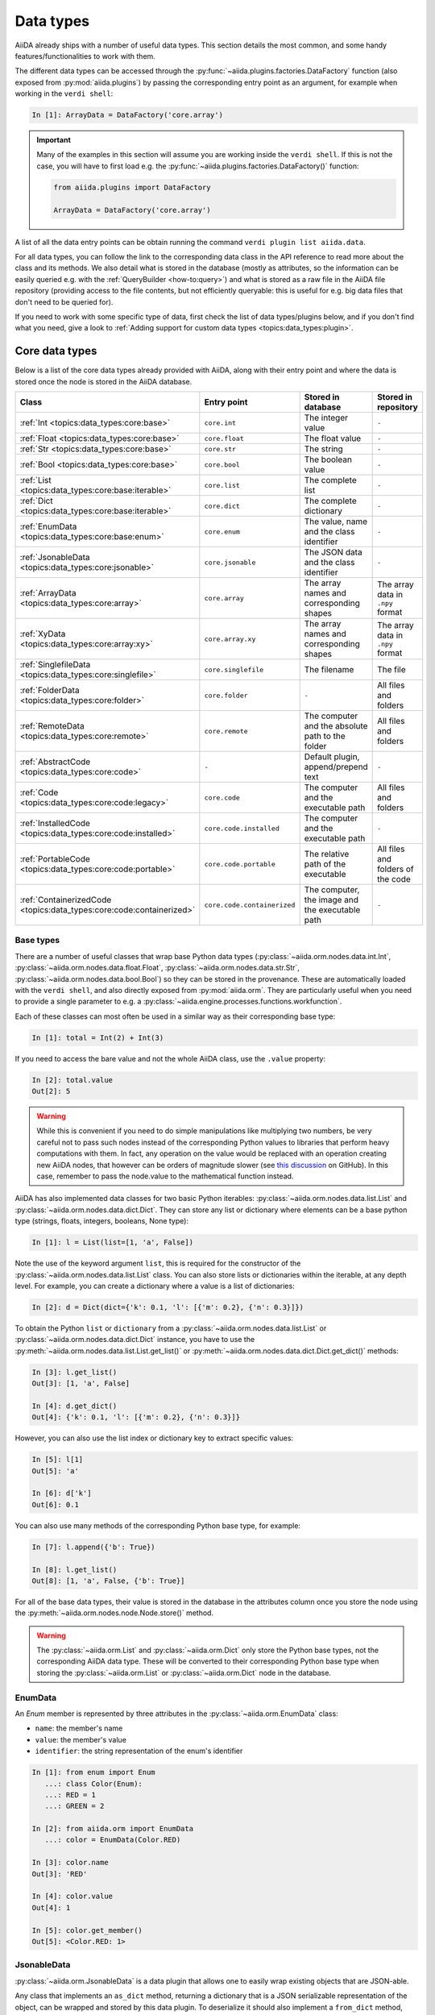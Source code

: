 .. _topics:data_types:

**********
Data types
**********

AiiDA already ships with a number of useful data types.
This section details the most common, and some handy features/functionalities to work with them.

The different data types can be accessed through the :py:func:`~aiida.plugins.factories.DataFactory` function (also exposed from :py:mod:`aiida.plugins`) by passing the corresponding entry point as an argument, for example when working in the ``verdi shell``:

.. code-block:: ipython

  In [1]: ArrayData = DataFactory('core.array')

.. important::

  Many of the examples in this section will assume you are working inside the ``verdi shell``.
  If this is not the case, you will have to first load e.g. the :py:func:`~aiida.plugins.factories.DataFactory()` function:

  .. code-block:: python

    from aiida.plugins import DataFactory

    ArrayData = DataFactory('core.array')

A list of all the data entry points can be obtain running the command ``verdi plugin list aiida.data``.

For all data types, you can follow the link to the corresponding data class in the API reference to read more about the class and its methods. We also detail what is stored in the database (mostly as attributes, so the information can be easily queried e.g. with the :ref:`QueryBuilder <how-to:query>`) and what is stored as a raw file in the AiiDA file repository (providing access to the file contents, but not efficiently queryable: this is useful for e.g. big data files that don't need to be queried for).

If you need to work with some specific type of data, first check the list of data types/plugins below, and if you don't find what you need, give a look to :ref:`Adding support for custom data types <topics:data_types:plugin>`.

.. _topics:data_types:core:

Core data types
===============

Below is a list of the core data types already provided with AiiDA, along with their entry point and where the data is stored once the node is stored in the AiiDA database.

.. table::
  :widths: 20 20 45 45

  +-----------------------------------------------------------------------------------------+--------------------------------------+---------------------------------------------------------------------+-----------------------------------+
  | **Class**                                                                               | **Entry point**                      | **Stored in database**                                              | **Stored in repository**          |
  +=========================================================================================+======================================+=====================================================================+===================================+
  | :ref:`Int <topics:data_types:core:base>`                                                | ``core.int``                         | The integer value                                                   | ``-``                             |
  +-----------------------------------------------------------------------------------------+--------------------------------------+---------------------------------------------------------------------+-----------------------------------+
  | :ref:`Float <topics:data_types:core:base>`                                              | ``core.float``                       | The float value                                                     | ``-``                             |
  +-----------------------------------------------------------------------------------------+--------------------------------------+---------------------------------------------------------------------+-----------------------------------+
  | :ref:`Str <topics:data_types:core:base>`                                                | ``core.str``                         | The string                                                          | ``-``                             |
  +-----------------------------------------------------------------------------------------+--------------------------------------+---------------------------------------------------------------------+-----------------------------------+
  | :ref:`Bool <topics:data_types:core:base>`                                               | ``core.bool``                        | The boolean value                                                   | ``-``                             |
  +-----------------------------------------------------------------------------------------+--------------------------------------+---------------------------------------------------------------------+-----------------------------------+
  | :ref:`List <topics:data_types:core:base:iterable>`                                      | ``core.list``                        | The complete list                                                   | ``-``                             |
  +-----------------------------------------------------------------------------------------+--------------------------------------+---------------------------------------------------------------------+-----------------------------------+
  | :ref:`Dict <topics:data_types:core:base:iterable>`                                      | ``core.dict``                        | The complete dictionary                                             | ``-``                             |
  +-----------------------------------------------------------------------------------------+--------------------------------------+---------------------------------------------------------------------+-----------------------------------+
  | :ref:`EnumData <topics:data_types:core:base:enum>`                                      | ``core.enum``                        | The value, name and the class identifier                            | ``-``                             |
  +-----------------------------------------------------------------------------------------+--------------------------------------+---------------------------------------------------------------------+-----------------------------------+
  | :ref:`JsonableData <topics:data_types:core:jsonable>`                                   | ``core.jsonable``                    | The JSON data and the class identifier                              | ``-``                             |
  +-----------------------------------------------------------------------------------------+--------------------------------------+---------------------------------------------------------------------+-----------------------------------+
  | :ref:`ArrayData <topics:data_types:core:array>`                                         | ``core.array``                       | The array names and corresponding shapes                            | The array data in ``.npy`` format |
  +-----------------------------------------------------------------------------------------+--------------------------------------+---------------------------------------------------------------------+-----------------------------------+
  | :ref:`XyData <topics:data_types:core:array:xy>`                                         | ``core.array.xy``                    | The array names and corresponding shapes                            | The array data in ``.npy`` format |
  +-----------------------------------------------------------------------------------------+--------------------------------------+---------------------------------------------------------------------+-----------------------------------+
  | :ref:`SinglefileData <topics:data_types:core:singlefile>`                               | ``core.singlefile``                  | The filename                                                        | The file                          |
  +-----------------------------------------------------------------------------------------+--------------------------------------+---------------------------------------------------------------------+-----------------------------------+
  | :ref:`FolderData <topics:data_types:core:folder>`                                       | ``core.folder``                      | ``-``                                                               | All files and folders             |
  +-----------------------------------------------------------------------------------------+--------------------------------------+---------------------------------------------------------------------+-----------------------------------+
  | :ref:`RemoteData <topics:data_types:core:remote>`                                       | ``core.remote``                      | The computer and the absolute path to the folder                    | All files and folders             |
  +-----------------------------------------------------------------------------------------+--------------------------------------+---------------------------------------------------------------------+-----------------------------------+
  | :ref:`AbstractCode <topics:data_types:core:code>`                                       | ``-``                                | Default plugin, append/prepend text                                 | ``-``                             |
  +-----------------------------------------------------------------------------------------+--------------------------------------+---------------------------------------------------------------------+-----------------------------------+
  | :ref:`Code <topics:data_types:core:code:legacy>`                                        | ``core.code``                        | The computer and the executable path                                | All files and folders             |
  +-----------------------------------------------------------------------------------------+--------------------------------------+---------------------------------------------------------------------+-----------------------------------+
  | :ref:`InstalledCode <topics:data_types:core:code:installed>`                            | ``core.code.installed``              | The computer and the executable path                                | ``-``                             |
  +-----------------------------------------------------------------------------------------+--------------------------------------+---------------------------------------------------------------------+-----------------------------------+
  | :ref:`PortableCode <topics:data_types:core:code:portable>`                              | ``core.code.portable``               | The relative path of the executable                                 | All files and folders of the code |
  +-----------------------------------------------------------------------------------------+--------------------------------------+---------------------------------------------------------------------+-----------------------------------+
  | :ref:`ContainerizedCode <topics:data_types:core:code:containerized>`                    | ``core.code.containerized``          | The computer, the image and the executable path                     | ``-``                             |
  +-----------------------------------------------------------------------------------------+--------------------------------------+---------------------------------------------------------------------+-----------------------------------+


.. _topics:data_types:core:base:

Base types
----------

There are a number of useful classes that wrap base Python data types (:py:class:`~aiida.orm.nodes.data.int.Int`, :py:class:`~aiida.orm.nodes.data.float.Float`, :py:class:`~aiida.orm.nodes.data.str.Str`, :py:class:`~aiida.orm.nodes.data.bool.Bool`) so they can be stored in the provenance.
These are automatically loaded with the ``verdi shell``, and also directly exposed from :py:mod:`aiida.orm`.
They are particularly useful when you need to provide a single parameter to e.g. a :py:class:`~aiida.engine.processes.functions.workfunction`.

Each of these classes can most often be used in a similar way as their corresponding base type:

.. code-block:: ipython

  In [1]: total = Int(2) + Int(3)

If you need to access the bare value and not the whole AiiDA class, use the ``.value`` property:

.. code-block:: ipython

  In [2]: total.value
  Out[2]: 5

.. warning::

  While this is convenient if you need to do simple manipulations like multiplying two numbers, be very careful not to pass such nodes instead of the corresponding Python values to libraries that perform heavy computations with them.
  In fact, any operation on the value would be replaced with an operation creating new AiiDA nodes, that however can be orders of magnitude slower (see `this discussion <https://github.com/aiidateam/aiida-core/issues/3320>`_ on GitHub).
  In this case, remember to pass the node.value to the mathematical function instead.

.. _topics:data_types:core:base:iterable:

AiiDA has also implemented data classes for two basic Python iterables: :py:class:`~aiida.orm.nodes.data.list.List` and :py:class:`~aiida.orm.nodes.data.dict.Dict`. They can store any list or dictionary where elements can be a base python type (strings, floats, integers, booleans, None type):

.. code-block:: ipython

  In [1]: l = List(list=[1, 'a', False])

Note the use of the keyword argument ``list``, this is required for the constructor of the :py:class:`~aiida.orm.nodes.data.list.List` class.
You can also store lists or dictionaries within the iterable, at any depth level.
For example, you can create a dictionary where a value is a list of dictionaries:

.. code-block:: ipython

  In [2]: d = Dict(dict={'k': 0.1, 'l': [{'m': 0.2}, {'n': 0.3}]})

To obtain the Python ``list`` or ``dictionary`` from a :py:class:`~aiida.orm.nodes.data.list.List` or :py:class:`~aiida.orm.nodes.data.dict.Dict` instance, you have to use the :py:meth:`~aiida.orm.nodes.data.list.List.get_list()` or :py:meth:`~aiida.orm.nodes.data.dict.Dict.get_dict()` methods:

.. code-block:: ipython

  In [3]: l.get_list()
  Out[3]: [1, 'a', False]

  In [4]: d.get_dict()
  Out[4]: {'k': 0.1, 'l': [{'m': 0.2}, {'n': 0.3}]}

However, you can also use the list index or dictionary key to extract specific values:

.. code-block:: ipython

  In [5]: l[1]
  Out[5]: 'a'

  In [6]: d['k']
  Out[6]: 0.1

You can also use many methods of the corresponding Python base type, for example:

.. code-block:: ipython

  In [7]: l.append({'b': True})

  In [8]: l.get_list()
  Out[8]: [1, 'a', False, {'b': True}]

For all of the base data types, their value is stored in the database in the attributes column once you store the node using the :py:meth:`~aiida.orm.nodes.node.Node.store()` method.

.. warning::

  The :py:class:`~aiida.orm.List` and :py:class:`~aiida.orm.Dict` only store the Python base types, not the corresponding AiiDA data type.
  These will be converted to their corresponding Python base type when storing the :py:class:`~aiida.orm.List` or :py:class:`~aiida.orm.Dict` node in the database.

.. _topics:data_types:core:base:enum:

EnumData
--------

.. versionadded:: 2.0

An `Enum` member is represented by three attributes in the :py:class:`~aiida.orm.EnumData` class:

- ``name``: the member's name
- ``value``: the member's value
- ``identifier``: the string representation of the enum's identifier

.. code-block:: ipython

    In [1]: from enum import Enum
       ...: class Color(Enum):
       ...: RED = 1
       ...: GREEN = 2

    In [2]: from aiida.orm import EnumData
       ...: color = EnumData(Color.RED)

    In [3]: color.name
    Out[3]: 'RED'

    In [4]: color.value
    Out[4]: 1

    In [5]: color.get_member()
    Out[5]: <Color.RED: 1>

.. _topics:data_types:core:jsonable:

JsonableData
------------

.. versionadded:: 2.0

:py:class:`~aiida.orm.JsonableData` is a data plugin that allows one to easily wrap existing objects that are JSON-able.

Any class that implements an ``as_dict`` method, returning a dictionary that is a JSON serializable representation of the object, can be wrapped and stored by this data plugin.
To deserialize it should also implement a ``from_dict`` method, which takes the dictionary as input and returns the object.

.. code-block:: ipython

    In [1]: from aiida.orm import JsonableData
       ...: class MyClass:
       ...:     def __init__(self, a: int, b: int):
       ...:         self.a = a
       ...:         self.b = b
       ...:     def __str__(self):
       ...:         return f'MyClass({self.a}, {self.b})'
       ...:     def as_dict(self) -> dict:
       ...:         return {'a': self.a, 'b': self.b}
       ...:     @classmethod
       ...:     def from_dict(cls, d: dict):
       ...:         return cls(d['a'], d['b'])
       ...:
       ...: my_object = MyClass(1, 2)
       ...: my_jsonable = JsonableData(my_object)
       ...: str(my_jsonable.obj)
    Out[1]: 'MyClass(1, 2)'


.. _topics:data_types:core:array:

ArrayData
---------

The :py:class:`~aiida.orm.ArrayData` class can be used to represent `numpy <https://numpy.org/>`_ arrays in the provenance.
Each array is assigned to a name specified by the user using the :py:meth:`~aiida.orm.ArrayData.set_array()` method:

.. code-block:: ipython

  In [1]: ArrayData = DataFactory('core.array'); import numpy as np

  In [2]: array = ArrayData()

  In [3]: array.set_array('matrix', np.array([[1, 2], [3, 4]]))

Note that one :py:class:`~aiida.orm.ArrayData` instance can store multiple arrays under different names:

.. code-block:: ipython

  In [4]: array.set_array('vector', np.array([[1, 2, 3, 4]]))

To see the list of array names stored in the :py:class:`~aiida.orm.ArrayData` instance, you can use the :py:meth:`~aiida.orm.ArrayData.get_arraynames()` method:

.. code-block:: ipython

  In [5]: array.get_arraynames()
  Out[5]: ['matrix', 'vector']

If you want the array corresponding to a certain name, simply supply the name to the :py:meth:`~aiida.orm.ArrayData.get_array()` method:

.. code-block:: ipython

  In [6]: array.get_array('matrix')
  Out[6]:
  array([[1, 2],
        [3, 4]])

As with all nodes, you can store the :py:class:`~aiida.orm.ArrayData` node using the :py:meth:`~aiida.orm.nodes.node.Node.store()` method. However, only the names and shapes of the arrays are stored to the database, the content of the arrays is stored to the repository in the `numpy format <https://numpy.org/doc/stable/reference/generated/numpy.lib.format.html#npy-format>`_ (``.npy``).

.. _topics:data_types:core:array:xy:

XyData
------

In case you are working with arrays that have a relationship with each other, i.e. ``y`` as a function of ``x``, you can use the :py:class:`~aiida.orm.XyData` class:

.. code-block:: ipython

  In [1]: XyData = DataFactory('core.array.xy'); import numpy as np

  In [2]: xy = XyData()

This class is equipped with setter and getter methods for the ``x`` and ``y`` values specifically, and takes care of some validation (e.g. check that they have the same shape).
The user also has to specify the units for both ``x`` and ``y``:

.. code-block:: ipython

  In [3]: xy.set_x(np.array([10, 20, 30, 40]), 'Temperate', 'Celsius')

  In [4]: xy.set_y(np.array([1, 2, 3, 4]), 'Volume Expansion', '%')

Note that you can set multiple ``y`` values that correspond to the ``x`` grid.
Same as for the :py:class:`~aiida.orm.ArrayData`, the names and shapes of the arrays are stored to the database, the content of the arrays is stored to the repository in the `numpy format <https://numpy.org/doc/stable/reference/generated/numpy.lib.format.html#npy-format>`_ (``.npy``).

.. _topics:data_types:core:singlefile:

SinglefileData
--------------

In order to include a single file in the provenance, you can use the :py:class:`~aiida.orm.nodes.data.singlefile.SinglefileData` class.
This class can be initialized via the **absolute** path to the file you want to store:

.. code-block:: ipython

  In [1]: SinglefileData = DataFactory('core.singlefile')

  In [2]: single_file = SinglefileData('/absolute/path/to/file')

The contents of the file in string format can be obtained using the :py:meth:`~aiida.orm.nodes.data.singlefile.SinglefileData.get_content()` method:

.. code-block:: ipython

  In [3]: single_file.get_content()
  Out[3]: 'The file content'

When storing the node, the filename is stored in the database and the file itself is copied to the repository.

.. _topics:data_types:core:folder:

FolderData
----------

The :py:class:`~aiida.orm.nodes.data.folder.FolderData` class stores sets of files and folders (including its subfolders).
To store a complete directory, simply use the ``tree`` keyword:

.. code-block:: ipython

  In [1]: FolderData = DataFactory('core.folder')

  In [2]: folder = FolderData(tree='/absolute/path/to/directory')

Alternatively, you can construct the node first and then use the various repository methods to add objects from directory and file paths:

.. code-block:: ipython

  In [1]: folder = FolderData()

  In [2]: folder.put_object_from_tree('/absolute/path/to/directory')

  In [3]: folder.put_object_from_file('/absolute/path/to/file1.txt', path='file1.txt')

or from `file-like objects <https://docs.python.org/3/glossary.html#term-file-like-object>`_:

.. code-block:: ipython

  In [4]: folder.put_object_from_filelike(filelike_object, path='file2.txt')

Inversely, the content of the files stored in the :py:class:`~aiida.orm.nodes.data.folder.FolderData` node can be accessed using the :py:meth:`~aiida.orm.nodes.repository.NodeRepository.get_object_content()` method:

.. code-block:: ipython

  In [5]: folder.get_object_content('file1.txt')
  Out[5]: 'File 1 content\n'

To see the files that are stored in the :py:class:`~aiida.orm.nodes.data.folder.FolderData`, you can use the :py:meth:`~aiida.orm.nodes.repository.NodeRepository.list_object_names()` method:

.. code-block:: ipython

  In [6]: folder.list_object_names()
  Out[6]: ['subdir', 'file1.txt', 'file2.txt']

In this example, ``subdir`` was a sub directory of ``/absolute/path/to/directory``, whose contents where added above.
to list the contents of the ``subdir`` directory, you can pass its path to the :py:meth:`~aiida.orm.nodes.repository.NodeRepository.list_object_names()` method:

.. code-block:: ipython

  In [7]: folder.list_object_names('subdir')
  Out[7]: ['file3.txt', 'module.py']

The content can once again be shown using the :py:meth:`~aiida.orm.nodes.repository.NodeRepository.get_object_content()` method by passing the correct path:

.. code-block:: ipython

 In [8]: folder.get_object_content('subdir/file3.txt')
 Out[8]: 'File 3 content\n'

Since the :py:class:`~aiida.orm.nodes.data.folder.FolderData` node is simply a collection of files, it simply stores these files in the repository.

.. _topics:data_types:core:remote:

RemoteData
----------

The :py:class:`~aiida.orm.RemoteData` node represents a "symbolic link" to a specific folder on a remote computer.
Its main use is to allow users to persist the provenance when e.g. a calculation produces data in a raw/scratch folder, and the whole folder needs to be provided to restart/continue.
To create a :py:class:`~aiida.orm.RemoteData` instance, simply pass the remote path to the folder and the computer on which it is stored:

.. code-block:: ipython

  In [1]: RemoteData = DataFactory('core.remote')

  In [2]: computer = load_computer(label='computer_label')

  In [3]: remote = RemoteData(remote_path='/absolute/path/to/remote/directory' computer=local)

You can see the contents of the remote folder by using the :py:meth:`~aiida.orm.RemoteData.listdir()` method:

.. code-block:: ipython

  In [4]: remote.listdir()
  Out[4]: ['file2.txt', 'file1.txt', 'subdir']

To see the contents of a subdirectory, pass the relative path to the :py:meth:`~aiida.orm.RemoteData.listdir()` method:

.. code-block:: ipython

  In [5]: remote.listdir('subdir')
  Out[5]: ['file3.txt', 'module.py']

.. warning::

  Using the :py:meth:`~aiida.orm.RemoteData.listdir()` method, or any method that retrieves information from the remote computer, opens a connection to the remote computer using its transport type.
  Their use is strongly discouraged when writing scripts and/or workflows.


.. _topics:data_types:core:code:

AbstractCode
------------

.. versionadded:: 2.1

The :class:`aiida.orm.nodes.data.code.abstract.AbstractCode` class provides the abstract class for objects that represent a "code" that can be executed through a :class:`aiida.engine.processes.calcjobs.calcjob.CalcJob` plugin.
There are currently four implementations of this abstract class:

 * :class:`~aiida.orm.nodes.data.code.legacy.Code` (see :ref:`Code <topics:data_types:core:code:legacy>`)
 * :class:`~aiida.orm.nodes.data.code.installed.InstalledCode` (see :ref:`InstalledCode <topics:data_types:core:code:installed>`)
 * :class:`~aiida.orm.nodes.data.code.portable.PortableCode` (see :ref:`PortableCode <topics:data_types:core:code:portable>`)
 * :class:`~aiida.orm.nodes.data.code.containerized.ContainerizedCode` (see :ref:`ContainerizedCode <topics:data_types:core:code:containerized>`)


.. _topics:data_types:core:code:legacy:

Code
----

.. deprecated:: 2.1

Historically, there was only one code implementation, the :class:`~aiida.orm.nodes.data.code.legacy.Code`, which implemented two different types of code:

 * An executable pre-installed on a computer, represented by a :class:`~aiida.orm.computers.Computer`.
 * A directory containing all code files including an executable which would be uploaded to

These two types were referred to as "remote" and "local" codes.
However, this nomenclature would lead to confusion as a "remote" code could also refer to an executable on the localhost, i.e., the machine where AiiDA itself runs.
In addition, having two different concepts implemented by a single class led to a unintuitive interface.
Therefore, the ``Code`` class was deprecated in ``aiida-core==2.1`` and replaced by the :ref:`InstallCode <topics:data_types:core:code:installed>` and :ref:`InstallCode <topics:data_types:core:code:installed>`, respectively.
The ``Code`` class is now deprecated and will be removed in ``aiida-core==3.0``.


.. _topics:data_types:core:code:installed:

InstalledCode
-------------

.. versionadded:: 2.1

The :class:`~aiida.orm.nodes.data.code.installed.InstalledCode` class is an implementation of the :class:`~aiida.orm.nodes.data.code.abstract.AbstractCode` class that represents an executable code on a remote computer.
This plugin should be used if an executable is pre-installed on a computer.
The ``InstalledCode`` represents the code by storing the filepath of the relevant executable and the computer on which it is installed.
The computer is represented by an instance of :class:`~aiida.orm.computers.Computer`.
Each time a :class:`~aiida.engine.CalcJob` is run using an ``InstalledCode``, it will run its executable on the associated computer.
Example of creating an ``InstalledCode``:

.. code:: python

    from aiida.orm import InstalledCode
    code = InstalledCode(
        label='some-label',
        computer=load_computer('localhost'),
        filepath_executable='/usr/bin/bash'
    )

.. versionchanged:: 2.3
    The ``filepath_executable`` is no longer required to be an absolute path but can be just the executable name.


.. _topics:data_types:core:code:portable:

PortableCode
------------

.. versionadded:: 2.1

The :class:`~aiida.orm.nodes.data.code.portable.PortableCode` class is an implementation of the :class:`~aiida.orm.nodes.data.code.abstract.AbstractCode` class that represents an executable code stored in AiiDA's storage.
This plugin should be used for executables that are not already installed on the target computer, but instead are available on the machine where AiiDA is running.
The plugin assumes that the code is self-contained by a single directory containing all the necessary files, including a main executable.
When constructing a ``PortableCode``, passing the absolute filepath as ``filepath_files`` will make sure that all the files contained within are uploaded to AiiDA's storage.
The ``filepath_executable`` should indicate the filename of the executable within that directory.
Each time a :class:`~aiida.engine.CalcJob` is run using a ``PortableCode``, the uploaded files will be automatically copied to the working directory on the selected computer and the executable will be run there.
Example of creating an ``PortableCode``:

.. code:: python

    from pathlib import Path
    from aiida.orm import PortableCode
    code = PortableCode(
        label='some-label',
        filepath_files=Path('/some/path/code'),
        filepath_executable='executable.exe'
    )

.. _topics:data_types:core:code:containerized:

ContainerizedCode
-----------------

.. versionadded:: 2.1

The :class:`~aiida.orm.nodes.data.code.containerized.ContainerizedCode` class allows running an executable within a container image on a target computer.
The data plugin stores the following information in the database:

* ``image_name``: The name of the container image (e.g., a URI like ``docker://alpine:3`` or an absolute file path like ``/path/to/image.sif``).
* ``filepath_executable``: The filepath of the executable within the container (e.g. ``/usr/bin/bash``).
* ``engine_command``: The bash command to invoke the container image (e.g. ``singularity exec --bind $PWD:$PWD {image_name}``).
  The exact form of this command will depend on the containerization technology that is used.
* ``computer``: The :class:`~aiida.orm.computers.Computer` on which to run the container.

.. note::

    If the container image is not yet present on the target computer, most container engines will pull the image from the registry at first use.
    This can take a while if the image is large.

.. important::

    If the ``engine_command`` contains variables (such as in the ``singularity exec --bind $PWD:$PWD {image_name}`` example), it is crucial that the ``Computer`` needs to have the ``use_double_quotes`` setting set to ``True``.
    By default, a ``Computer`` will use single quotes to escape command line arguments and so the ``$PWD`` would not be expanded.
    If this wasn't defined as such when the ``Computer`` was created, it can be changed through the API:

    .. code-block::

        computer = load_computer('some-computer')
        computer.set_use_double_quotes(True)


.. _topics:data_types:core:code:installed:containerized:setup:

Setup
^^^^^

A ``ContainerizedCode`` can be created through the CLI as well as the API.
The following examples show how to setup running ``bash`` in a base Docker container through Singularity to be run on the ``Computer`` named ``some-computer``:

.. tab-set::

    .. tab-item:: CLI

        .. code-block:: console

            verdi code create core.code.containerized \
                --non-interactive \
                --label containerized-code \
                --default-calc-job-plugin core.arithmetic.add \
                --computer some-computer \
                --filepath-executable "/bin/sh" \
                --image-name "docker://alpine:3" \
                --engine-command "singularity exec --bind $PWD:$PWD {image_name}"

    .. tab-item:: API

        .. code-block:: python

            from aiida.orm import ContainerizedCode, load_computer

            code = ContainerizedCode(
                computer=load_computer('some-computer')
                filepath_executable='/bin/sh'
                image_name='docker://alpine:3',
                engine_command='singularity exec --bind $PWD:$PWD {image_name}'
            ).store()

Please refer to the section on :ref:`supported container technologies <topics:data_types:core:code:installed:containerized:support>` for an overview and specific setup instructions for each containerization solution.

.. _topics:data_types:core:code:installed:containerized:run:

Run
^^^

A ``ContainerizedCode`` is used to launch a calculation just like any other code.
If a default calculation job plugin is defined, a process builder can be obtained with ``get_builder``:

.. code-block:: python

    from aiida.engine import submit
    from aiida.orm import load_code

    code = load_code('containerized-code')
    builder = code.get_builder()
    # Define the rest of the inputs
    submit(builder)

.. important::

    If a containerized code is used for a calculation that sets the :ref:`metadata option <topics:calculations:usage:calcjobs:options>` ``withmpi`` to ``True``, the MPI command line arguments are placed in front of the container runtime.
    For example, when running Singularity with ``metadata.options.withmpi = True``, the runline in the submission script will be written as:

    .. code-block:: bash

        "mpirun" "-np" "1" "singularity" "exec" "--bind" "$PWD:$PWD" "ubuntu" '/bin/bash' '--version' '-c' < "aiida.in" > "aiida.out" 2> "aiida.err"

    This means that the containerization program is launched as a normal MPI program, and so it needs to support forwarding the execution context to the container application.
    It is currently not possible to have MPI invoked inside the container runtime.


.. _topics:data_types:core:code:installed:containerized:support:

Supported container technologies
^^^^^^^^^^^^^^^^^^^^^^^^^^^^^^^^

The ``ContainerizedCode`` is compatible with a variety of containerization technologies:

.. tab-set::

    .. tab-item:: Singularity

        To use `Singularity <https://singularity-docs.readthedocs.io/en/latest/>`__ use the following ``engine_command`` when setting up the code:

        .. code-block:: console

            singularity exec --bind $PWD:$PWD {image_name}

    .. tab-item:: Sarus

        To use `Sarus <https://sarus.readthedocs.io/en/stable/>`__ use the following ``engine_command`` when setting up the code:

        .. code-block:: console

            sarus run --mount=src=$PWD,dst=/workdir,type=bind --workdir=/workdir {image_name}


Using `Docker <https://www.docker.com/>`__ directly is currently not supported because:

* The Docker daemon always runs as the root user and the files created in the working directory inside the container will usually be owned by root if uid is not specified in the image, which prevents AiiDA from deleting those files after execution.
* Docker cannot be launched as a normal MPI program to propagate execution context to the container application.

Support may be added at a later time.



Materials science data types
============================

Since AiiDA was first developed within the computational materials science community, `aiida-core` still contains several data types specific to this field.
This sections lists these data types and provides some important examples of their usage.

.. table::
  :widths: 20 20 55 35

  +-------------------------------------------------------------------+----------------------+---------------------------------------------------------------------------------+-----------------------------------+
  | **Class**                                                         | **Entry point**      | **Stored in database**                                                          | **Stored in repository**          |
  +===================================================================+======================+=================================================================================+===================================+
  | :ref:`StructureData <topics:data_types:materials:structure>`      | ``structure``        | The cell, periodic boundary conditions, atomic positions, species and kinds.    |  \\-                              |
  +-------------------------------------------------------------------+----------------------+---------------------------------------------------------------------------------+-----------------------------------+
  | :ref:`TrajectoryData <topics:data_types:materials:trajectory>`    | ``array.trajectory`` | The structure species and the shape of the cell, step and position arrays.      | The array data in numpy format.   |
  +-------------------------------------------------------------------+----------------------+---------------------------------------------------------------------------------+-----------------------------------+
  | :ref:`UpfData <topics:data_types:materials:upf>`                  | ``upf``              | The MD5 of the UPF and the element of the pseudopotential.                      | The pseudopotential file.         |
  +-------------------------------------------------------------------+----------------------+---------------------------------------------------------------------------------+-----------------------------------+
  | :ref:`KpointsData <topics:data_types:materials:kpoints>`          | ``array.kpoints``    | (as mesh) The mesh and offset.                                                  | \\-                               |
  |                                                                   |                      |                                                                                 |                                   |
  |                                                                   |                      | (as list) The "kpoints" array shape, labels and their indices.                  | The array data in numpy format.   |
  +-------------------------------------------------------------------+----------------------+---------------------------------------------------------------------------------+-----------------------------------+
  | :ref:`BandsData <topics:data_types:materials:bands>`              | ``array.bands``      | The units, labels and their numbers, and shape of the bands and kpoints arrays. | The array data in numpy format.   |
  +-------------------------------------------------------------------+----------------------+---------------------------------------------------------------------------------+-----------------------------------+

.. _topics:data_types:materials:structure:

StructureData
-------------

The :py:class:`~aiida.orm.nodes.data.structure.StructureData` data type represents a structure, i.e. a collection of sites defined in a cell.
The boundary conditions are periodic by default, but can be set to non-periodic in any direction.

As an example, say you want to create a :py:class:`~aiida.orm.nodes.data.structure.StructureData` instance for bcc Li.
Let's begin with creating the instance by defining its unit cell:

.. code-block:: ipython

  In [1]: StructureData = DataFactory('core.structure')

  In [2]: unit_cell = [[3.0, 0.0, 0.0], [0.0, 3.0, 0.0], [0.0, 0.0, 3.0]]

  In [3]: structure = StructureData(cell=unit_cell)

.. note::

    Default units for crystal structure cell and atomic coordinates in AiiDA are Å (Ångström).

Next, you can add the Li atoms to the structure using the :py:class:`~aiida.orm.nodes.data.structure.StructureData.append_atom()` method:

.. code-block:: ipython

  In [4]: structure.append_atom(position=(0.0, 0.0, 0.0), symbols="Li")

  In [5]: structure.append_atom(position=(1.5, 1.5, 1.5), symbols="Li")

You can check if the cell and sites have been set up properly by checking the ``cell`` and ``sites`` properties:

.. code-block:: ipython

  In [6]: structure.cell
  Out[6]: [[3.5, 0.0, 0.0], [0.0, 3.5, 0.0], [0.0, 0.0, 3.5]]

  In [7]: structure.sites
  Out[7]: [<Site: kind name 'Li' @ 0.0,0.0,0.0>, <Site: kind name 'Li' @ 1.5,1.5,1.5>]

From the :py:class:`~aiida.orm.nodes.data.structure.StructureData` node you can also obtain the formats of well-known materials science Python libraries such as `the Atomic Simulation Environment <https://wiki.fysik.dtu.dk/ase/index.html>`_ (ASE) and `pymatgen <https://pymatgen.org/index.html>`_:

.. code-block:: ipython

  In [8]: structure.get_ase()
  Out[8]: Atoms(symbols='Li2', pbc=True, cell=[3.5, 3.5, 3.5], masses=...)

  In [9]: structure.get_pymatgen()
  Out[9]:
  Structure Summary
  Lattice
      abc : 3.5 3.5 3.5
  angles : 90.0 90.0 90.0
  volume : 42.875
        A : 3.5 0.0 0.0
        B : 0.0 3.5 0.0
        C : 0.0 0.0 3.5
  PeriodicSite: Li (0.0000, 0.0000, 0.0000) [0.0000, 0.0000, 0.0000]
  PeriodicSite: Li (1.5000, 1.5000, 1.5000) [0.4286, 0.4286, 0.4286]

.. seealso:: :ref:`topics:data_types:core:jsonable`, which can store any other Pymatgen class.

Exporting
^^^^^^^^^

The following export formats are available for :py:class:`~aiida.orm.nodes.data.structure.StructureData`:

* ``xsf`` (format supported by e.g. XCrySDen and other visualization software; supports periodic cells)
* ``xyz`` (classical xyz format, does not typically support periodic cells (even if the cell is indicated in the comment line)
* ``cif`` (export to CIF format, without symmetry reduction, i.e. always storing the structure as P1 symmetry)

The node can be exported using the verdi CLI, for example:

.. code-block:: console

    $ verdi data structure export --format xsf <IDENTIFIER> > Li.xsf

Where ``<IDENTIFIER>`` is one of the possible identifiers of the node, e.g. its PK or UUID.
This outputs the structure in ``xsf`` format and writes it to a file.

.. _topics:data_types:materials:trajectory:

TrajectoryData
--------------

The :py:class:`~aiida.orm.nodes.data.array.trajectory.TrajectoryData` data type represents a sequences of StructureData objects, where the number of atomic kinds and sites does not change over time.
Beside the coordinates, it can also optionally store velocities.
If you have a list of :py:class:`~aiida.orm.nodes.data.structure.StructureData` instances called ``structure_list`` that represent the trajectory of your system, you can create a :py:class:`~aiida.orm.nodes.data.array.trajectory.TrajectoryData` instance from this list:

.. code-block:: ipython

  In [1]: TrajectoryData = DataFactory('core.array.trajectory')

  In [2]: trajectory = TrajectoryData(structure_list)

Note that contrary with the :py:class:`~aiida.orm.nodes.data.structure.StructureData` data type, the cell and atomic positions are stored a ``numpy`` array in the repository and not in the database.

Exporting
^^^^^^^^^

You can export the py:class:`~aiida.orm.nodes.data.array.trajectory.TrajectoryData` node with ``verdi data trajectory export``, which accepts a number of formats including ``xsf`` and  ``cif``, and additional parameters like ``--step NUM`` (to choose to export only a given trajectory step).

The following export formats are available:

* ``xsf`` (format supported by e.g. XCrySDen and other visualization software;
  supports periodic cells)
* ``cif`` (export to CIF format, without symmetry reduction, i.e. always storing the
  structures as P1 symmetry)

.. todo::

  Think of more example use cases, see `#4529`_.

.. _#4529: https://github.com/aiidateam/aiida-core/issues/4529

.. _topics:data_types:materials:upf:

UpfData
-------

The :py:class:`~aiida.orm.nodes.data.upf.UpfData` data type represents a pseudopotential in the .UPF format (e.g. used by `Quantum ESPRESSO`_ - see also the `AiiDA Quantum ESPRESSO plugin`_).
Usually these will be installed as part of a pseudopotential family, for example via the `aiida-pseudo <https://github.com/aiidateam/aiida-pseudo>`_ package.

To see the pseudopotential families that have been installed in your AiiDA profile, you can use the verdi CLI:

.. code-block:: console

  $ verdi data upf listfamilies
  Success: * SSSP_v1.1_precision_PBE [85 pseudos]
  Success: * SSSP_v1.1_efficiency_PBE [85 pseudos]

.. _Quantum ESPRESSO: http://www.quantum-espresso.org
.. _AiiDA Quantum ESPRESSO plugin: http://aiida-quantumespresso.readthedocs.io/en/latest/

.. _topics:data_types:materials:kpoints:

KpointsData
-----------

The :py:class:`~aiida.orm.nodes.data.array.kpoints.KpointsData` data type represents either a grid of k-points (in reciprocal space, for crystal structures), or explicit list of k-points (optionally with a weight associated to each one).

To create a :py:class:`~aiida.orm.nodes.data.array.kpoints.KpointsData` instance that describes a regular (2 x 2 x 2) mesh of k-points, execute the following set of commands in the ``verdi shell``:

.. code-block:: ipython

  In [1]: KpointsData = DataFactory('core.array.kpoints')
     ...: kpoints_mesh = KpointsData()
     ...: kpoints_mesh.set_kpoints_mesh([2, 2, 2])

This will create a (2 x 2 x 2) mesh centered at the Gamma point (i.e. without offset).

Alternatively, you can also define a :py:class:`~aiida.orm.nodes.data.array.kpoints.KpointsData` node from a list of k-points using the :py:meth:`~aiida.orm.nodes.data.array.kpoints.KpointsData.set_kpoints()` method:

.. code-block:: ipython

  In [2]: kpoints_list = KpointsData()
     ...: kpoints_list.set_kpoints([[0, 0, 0], [0.5, 0.5, 0.5]])

In this case, you can also associate labels to (some of the) points, which is very useful for generating plots of the band structure (and storing them in a :py:class:`~aiida.orm.nodes.data.array.bands.BandsData` instance):

.. code-block:: ipython

  In [3]: kpoints_list.labels = [[0, "G"]]

  In [4]: kpoints_list.labels
  Out[4]: [(0, 'G')]

.. _topics:data_types:materials:kpoints:automatic:

Automatic computation of k-point paths
^^^^^^^^^^^^^^^^^^^^^^^^^^^^^^^^^^^^^^

AiiDA provides a number of tools and wrappers to automatically compute k-point paths given a cell or a crystal structure.

The main interface is provided by the two methods :py:func:`aiida.tools.data.array.kpoints.main.get_kpoints_path` and :py:func:`aiida.tools.data.array.kpoints.main.get_explicit_kpoints_path`.

These methods are also conveniently exported directly as, e.g., ``aiida.tools.get_kpoints_path``.

The difference between the two methods is the following:

- :py:func:`~aiida.tools.data.array.kpoints.main.get_kpoints_path` returns a dictionary of k-point coordinates (e.g. ``{'GAMMA': [0. ,0. ,0. ], 'X': [0.5, 0., 0.], 'L': [0.5, 0.5, 0.5]}``, and then a list of tuples of endpoints of each segment, e.g. ``[('GAMMA', 'X'), ('X', 'L'), ('L', 'GAMMA')]`` for the :math:`\Gamma-X-L-\Gamma` path.
- :py:func:`~aiida.tools.data.array.kpoints.main.get_explicit_kpoints_path`, instead, returns a list of kpoints that follow that path, with some predefined (but user-customizable) distance between points, e.g. something like ``[[0., 0., 0.], [0.05, 0., 0.], [0.1, 0., 0.], ...]``.

Depending on how the underlying code works, one method might be preferred on the other.

The docstrings of the methods describe the expected parameters.
The general interface requires always a ``StructureData`` as the first parameter ``structure``, as well as a string for the method to use (by default this is `seekpath <https://github.com/giovannipizzi/seekpath/>`_, but also the ``legacy`` method implemented in earlier versions of AiiDA is available; see description below).

Additional parameters are passed as ``kwargs`` to the underlying implementation, that often accepts a different number of parameters.

.. _topics:data_types:materials:kpoints:seekpath:

Seekpath implementation
^^^^^^^^^^^^^^^^^^^^^^^

When specifying ``method='seekpath'``, the `seekpath <https://github.com/giovannipizzi/seekpath/>`_ library is used to generate the path.
Note that this requires  ``seekpath`` to be installed (this is not available by default, in order to reduce the dependencies of AiiDA core, but can be easily installed using ``pip install seekpath``).

For a full description of the accepted parameters, we refer to the docstring of the underlying methods :py:func:`aiida.tools.data.array.kpoints.seekpath.get_explicit_kpoints_path` and :py:func:`aiida.tools.data.array.kpoints.seekpath.get_kpoints_path`, and for more general information to the `seekpath documentation <https://seekpath.readthedocs.io/>`_.

If you use this implementation, please cite the `Hinuma paper <https://doi.org/10.1016/j.commatsci.2016.10.015>`_::

  Y. Hinuma, G. Pizzi, Y. Kumagai, F. Oba, I. Tanaka,
  Band structure diagram paths based on crystallography,
  Comp. Mat. Sci. 128, 140 (2017)
  DOI: 10.1016/j.commatsci.2016.10.015

.. dropdown:: Legacy implementation

  This refers to the implementation that has been available since the early versions of AiiDA.

  .. note:: In the 3D case (all three directions have periodic boundary conditions), this implementation expects that the structure is already standardized according to the Setyawan paper (see journal reference below).
    If this is not the case, the kpoints and band structure returned will be incorrect.
    The only case that is dealt correctly by the library is the case when axes are swapped, where the library correctly takes this swapping/rotation into account to assign kpoint labels and coordinates.

    We therefore suggest that you use the seekpath implementation, that is able to automatically correctly identify the standardized crystal structure (primitive and conventional) as described in the `Hinuma paper <https://doi.org/10.1016/j.commatsci.2016.10.015>`_.

  For a full description of the accepted parameters, we refer to the docstring of the underlying methods :py:func:`aiida.tools.data.array.kpoints.legacy.get_explicit_kpoints_path` and :py:func:`aiida.tools.data.array.kpoints.legacy.get_kpoints_path`, and for more general information to the `seekpath documentation <https://seekpath.readthedocs.io/>`_.

  If you use this implementation, please cite the correct reference from the following ones:

  - The 3D implementation is based on the `Setyawan paper <https://doi.org/10.1016/j.commatsci.2010.05.010>`_::

      W. Setyawan, S. Curtarolo,
      High-throughput electronic band structure calculations: Challenges and tools,
      Comp. Mat. Sci. 49, 299 (2010)
      DOI: 10.1016/j.commatsci.2010.05.010

  - The 2D implementation is based on the `Ramirez paper <https://doi.org/10.1002/qua.560300306>`_::

      R. Ramirez and M. C. Bohm,
      Simple geometric generation of special points in brillouin-zone integrations. Two-dimensional bravais lattices
      Int. J. Quant. Chem., XXX, 391-411 (1986)
      DOI: 10.1002/qua.560300306

.. _topics:data_types:materials:bands:

BandsData
---------

The :py:class:`~aiida.orm.nodes.data.array.bands.BandsData` data type is dedicated to store band structures of different types (electronic bands, phonons, or any other band-structure-like quantity that is a function of the k-points in the Brillouin zone).
In this section we describe the usage of the ``BandsData`` to store the  electronic band structure of silicon and some logic behind its methods.
The dropdown panels below explain some expanded use cases on how to create a :py:class:`~aiida.orm.nodes.data.array.bands.BandsData` node and plot the band structure.

.. dropdown:: Creating a ``BandsData`` instance manually

  To start working with the :py:class:`~aiida.orm.nodes.data.array.bands.BandsData` data type we should import it using the ``DataFactory`` and create an object of type ``BandsData``:

  .. code-block:: python

    from aiida.plugins import DataFactory
    BandsData = DataFactory('core.array.bands')
    bands_data = BandsData()

  To import the bands we need to make sure to have two arrays: one containing kpoints and another containing bands.
  The shape of the kpoints object should be ``nkpoints * 3``, while the shape of the bands should be ``nkpoints * nstates``.
  Let's assume the number of kpoints is 12, and the number of states is 5.
  So the kpoints and the bands array will look as follows:

  .. code-block:: python

    import numpy as np
    kpoints = np.array(
          [[0.    , 0.    , 0.    ], # array shape is 12 * 3
          [0.1   , 0.    , 0.1   ],
          [0.2   , 0.    , 0.2   ],
          [0.3   , 0.    , 0.3   ],
          [0.4   , 0.    , 0.4   ],
          [0.5   , 0.    , 0.5   ],
          [0.5   , 0.    , 0.5   ],
          [0.525 , 0.05  , 0.525 ],
          [0.55  , 0.1   , 0.55  ],
          [0.575 , 0.15  , 0.575 ],
          [0.6   , 0.2   , 0.6   ],
          [0.625 , 0.25  , 0.625 ]])

    bands = np.array(
      [[-5.64024889,  6.66929678,  6.66929678,  6.66929678,  8.91047649], # array shape is 12 * 5, where 12 is the size of the kpoints mesh
      [-5.46976726,  5.76113772,  5.97844699,  5.97844699,  8.48186734],  # and 5 is the numbe of states
      [-4.93870761,  4.06179965,  4.97235487,  4.97235488,  7.68276008],
      [-4.05318686,  2.21579935,  4.18048674,  4.18048675,  7.04145185],
      [-2.83974972,  0.37738276,  3.69024464,  3.69024465,  6.75053465],
      [-1.34041116, -1.34041115,  3.52500177,  3.52500178,  6.92381041],
      [-1.34041116, -1.34041115,  3.52500177,  3.52500178,  6.92381041],
      [-1.34599146, -1.31663872,  3.34867603,  3.54390139,  6.93928289],
      [-1.36769345, -1.24523403,  2.94149041,  3.6004033 ,  6.98809593],
      [-1.42050683, -1.12604118,  2.48497007,  3.69389815,  7.07537154],
      [-1.52788845, -0.95900776,  2.09104321,  3.82330632,  7.20537566],
      [-1.71354964, -0.74425095,  1.82242466,  3.98697455,  7.37979746]])

  To insert kpoints and bands in the ``bands_data`` object we should employ ``set_kpoints()`` and ``set_bands()`` methods:

  .. code-block:: python

    bands_data.set_kpoints(kpoints)
    bands_data.set_bands(bands, units='eV')

.. dropdown:: Plotting the band structure

  Next we want to visualize the band structure.
  Before doing so, one thing that we may want to add is the array of kpoint labels:

  .. code-block:: python

    labels = [(0, 'GAMMA'),
              (5, 'X'),
              (6, 'X'),
              (11, 'U')]

    bands_data.labels = labels
    bands_data.show_mpl() # to visualize the bands

  The resulting band structure will look as follows

  .. figure:: include/bands.png

  .. warning::

    As with any AiiDA node, once the ``bands_data`` object is stored (``bands_data.store()``) it won't accept any modifications.

  You may notice that depending on how you assign the kpoints labels the output of the ``show_mpl()`` method looks different.
  Please compare:

  .. code-block:: python

      bands_data.labels = [(0, 'GAMMA'),
                (5, 'X'),
                (6, 'Y'),
                (11, 'U')]
      bands_data.show_mpl()

      bands_data.labels = [(0, 'GAMMA'),
                (5, 'X'),
                (7, 'Y'),
                (11, 'U')]
      bands_data.show_mpl()

  In the first case two neighboring kpoints with ``X`` and ``Y`` labels will look like ``X|Y``, while in the second case they will be separated by a certain distance.
  The logic behind such a difference is the following.
  In the first case the plotting method discovers the two neighboring kpoints and assumes them to be a discontinuity point in the band structure (e.g. Gamma-X|Y-U).
  In the second case the kpoints labelled ``X`` and ``Y`` are not neighbors anymore, so they are plotted with a certain distance between them.
  The intervals between the kpoints on the X axis are proportional to the cartesian distance between them.

.. dropdown:: Dealing with spins

  The ``BandsData`` object can also deal with the results of spin-polarized calculations.
  Two provide different bands for two different spins you should just merge them in one array and import them again using the ``set_bands()`` method:

  .. code-block:: python

      bands_spins = [bands, bands-0.3] # to distinguish the bands of different spins we subtract 0.3 from the second band structure
      bands_data.set_bands(bands_spins, units='eV')
      bands_data.show_mpl()

  Now the shape of the bands array becomes ``nspins * nkpoints * nstates``

.. dropdown:: Exporting

  The :py:class:`~aiida.orm.nodes.data.array.bands.BandsData` data type can be exported with ``verdi data bands export``, which accepts a number of formats including (see also below) and additional parameters like ``--prettify-format FORMATNAME``, see valid formats below, or ``--y-min-lim``, ``--y-max-lim`` to specify the ``y``-axis limits.

  The following export formats are available:

  * ``agr``: export a Xmgrace .agr file with the band plot
  * ``agr_batch``: export a Xmgrace batch file together with an independent .dat file
  * ``dat_blocks``: export a .dat file, where each line has a data point (xy) and bands are separated in blocks with empty lines.
  * ``dat_multicolumn``: export a .dat file, where each line has all the values for a given x coordinate: ``x y1 y2 y3 y4 ...`` (``x`` being a linear coordinate along the band path and ``yN`` being the band energies).
  * ``gnuplot``: export a gnuplot file, together with a .dat file.
  * ``json``: export a json file with the bands divided into segments.
  * ``mpl_singlefile``: export a python file that when executed shows a plot using the ``matplotlib`` module.
    All data is included in the same python file as a multiline string containing the data in json format.
  * ``mpl_withjson``: As above, but the json data is stored separately in a different file.
  * ``mpl_pdf``: As above, but after creating the .py file it runs it to export the band structure in a PDF file (vectorial).
    **NOTE**: it requires that you have the python ``matplotlib`` module installed.
    If ``use_latex`` is true, it requires that you have LaTeX installed on your system to typeset the labels, as well as the ``dvipng`` binary.
  * ``mpl_png``: As above, but after creating the .py file it runs it to export the band structure in a PDF file (vectorial).
    **NOTE**: this format has the same dependencies as the ``mpl_pdf`` format above.

  AiiDA provides a number of functions to "prettify" the labels of band structures (if labels are present in the data node), i.e., replace ``GAMMA`` with :math:`\Gamma` or ``K_1`` with :math:`K_{1}` for instance.
  This makes sense for some output formats (e.g. Xmgrace, Gnuplot, matplotlib).

  The prettifier functions are defined as methods of the :py:class:`~aiida.common.utils.Prettifier` class and can be obtained calling :py:meth:`Prettifier.get_prettifiers()<aiida.common.utils.Prettifier.get_prettifiers>`.

  The prettifiers should be chosen depending on two aspects:

  1. How the raw labels are stored in the database.
     Two types exist currently: ``seekpath``, as used in the ``seekpath`` module, where Greek letters are written explicitly (e.g. ``GAMMA``) and underscores are used to indicate a subscript (``K_1``); and the "old" ``simple`` format, where :math:`\Gamma` is indicated with ``G`` and there is no underscore symbol).

  2. Depending on the output format: xmgrace has a specific syntax for Greek letters and subscripts, matplotlib uses LaTeX syntax, etc.

  Most export formats already decide which prettifier is best to use, but if you need
  to change it, you can do it passing the ``prettify_format`` parameter to the
  :py:meth:`~aiida.orm.nodes.data.data.Data.export()` method.
  Valid prettifiers include:

  * ``agr_seekpath``: format for Xmgrace, using ``seekpath`` raw label syntax.
  * ``agr_simple``: format for Xmgrace, using ``simple`` raw label syntax.
  * ``latex_simple``: format for LaTeX (including dollar signs), using ``seekpath`` raw label syntax.
  * ``latex_seekpath``: format for LaTeX (including dollar signs), using ``simple`` raw label syntax.
  * ``gnuplot_simple``: format for GNUPlot (Unicode for Greek letters, LaTeX syntax `without` dollar signs for underscores), using ``seekpath`` raw label syntax.
  * ``gnuplot_seekpath``: format for GNUPlot (Unicode for Greek letters, LaTeX syntax `without` dollar signs for underscores), using ``simple`` raw label syntax.
  * ``pass``: no-op prettifier: leaves all strings unchanged to their raw value.

.. todo::

  .. _topics:data_types:materials:cif:

  title: CifData

  .. _topics:data_types:materials:orbital:

  title: OrbitalData

  .. _topics:data_types:materials:projection:

  title: ProjectionData

.. _topics:data_types:export:

Exporting data nodes
====================

Next to the CLI commands described above, each data node has a :py:meth:`~aiida.orm.nodes.data.data.Data.export()` method that allows to export the given data node to file in a variety of available formats, e.g. to pass it to a visualization software.

The :py:meth:`~aiida.orm.nodes.data.data.Data.export()` method asks for a filename, and it will write to file the result.
It is possible that more than one file is written (for example, if you produce a gnuplot script, the data will typically be in a different .dat file).
The return value of the function is a list of files that have been created.

The list of export formats depends on the specific Data plugin.
The export format is typically inferred from the file extension, but if this is not possible (or you want to specify a given format), you can pass an additional ``fileformat`` parameter to :py:meth:`~aiida.orm.nodes.data.data.Data.export()`.
The list of all valid export formats can be obtained calling ``Data.get_export_formats()`` method, that returns a list of strings with all valid formats.

If you don't want to export directly to a file, but want to get simply the content of the file as a string, then you can call the :py:meth:`~aiida.orm.nodes.data.data.Data._exportcontent()` method, passing also a ``fileformat`` parameter.
The return value is a tuple of length 2: the first element is a string with the content of the "main" file, while the second is a dictionary (possibly empty) with a list of additional files that should be created/needed: the keys are filenames, and the values are the files content.

.. _topics:data_types:plugin:

Adding support for custom data types
====================================

The nodes in the :ref:`provenance graph<topics:provenance>` that are the inputs and outputs of processes are referred to as `data` and are represented by :class:`~aiida.orm.nodes.data.data.Data` nodes.
Since data can come in all shapes and forms, the :class:`~aiida.orm.nodes.data.data.Data` class can be sub classed.
AiiDA ships with some basic data types such as the :class:`~aiida.orm.nodes.data.int.Int` which represents a simple integer and the :class:`~aiida.orm.nodes.data.dict.Dict`, representing a dictionary of key-value pairs.
There are also more complex data types such as the :class:`~aiida.orm.nodes.data.array.array.ArrayData` which can store multidimensional arrays of numbers.
These basic data types serve most needs for the majority of applications, but more specific solutions may be useful or even necessary.
In the next sections, we will explain :ref:`how a new data type can be created<topics:data_types:plugin:create>` and what :ref:`guidelines<topics:data_types:plugin:design-guidelines>` should ideally be observed during the design process.

.. _topics:data_types:plugin:create:

Creating a data plugin
----------------------

Creating a new data type is as simple as creating a new sub class of the base :class:`~aiida.orm.nodes.data.data.Data` class.

.. code-block:: python

    from aiida.orm import Data

    class NewData(Data):
        """A new data type that wraps a single value."""

.. note::

    To be able to use the new ``Data`` plugin, it must be registered using an entry point.
	    See :ref:`What is an entry point?<topics:plugins:entrypoints>` for details.

At this point, our new data type does nothing special.
Typically, one creates a new data type to represent a specific type of data.
For the purposes of this example, let's assume that the goal of our ``NewData`` type is to store a single numerical value.
To allow one to construct a new ``NewData`` data node with the desired ``value``, for example:

.. code-block:: python

    node = NewData(value=5)

we need to allow passing that value to the constructor of the node class.
Therefore, we have to override the constructor :meth:`~aiida.orm.nodes.node.Node.__init__`:

.. code-block:: python

    from aiida.orm import Data

    class NewData(Data):
        """A new data type that wraps a single value."""

        def __init__(self, **kwargs):
            value = kwargs.pop('value')
            super().__init__(**kwargs)
            self.base.attributes.set('value', value)

.. warning::

    For the class to function properly, the signature of the constructor **cannot be changed** and the constructor of the parent class **has to be called**.
    Note also that the constructor is **NOT** called when the node is loaded from the database afterwards.
    Hence, one should not rely on initializing instance attributes inside the ``__init__`` itself (here "attributes" does not refer to the data stored in the database, but the normal Python understanding of attributes that class instances have).

Before calling the constructor of the base class, we have to remove the ``value`` keyword from the keyword arguments ``kwargs``, because the base class will not expect it and will raise an exception if left in the keyword arguments.
The final step is to actually *store* the value that is passed by the caller of the constructor.
A new node has two locations to permanently store any of its properties:

    * the database
    * the file repository

The section on :ref:`design guidelines<topics:data_types:plugin:design-guidelines>` will go into more detail what the advantages and disadvantages of each option are and when to use which.
For now, since we are storing only a single value, the easiest and best option is to use the database.
Each node has *attributes* that can store any key-value pair, as long as the value is JSON serializable.
By adding the value to the node's attributes, they will be queryable in the database once an instance of the ``NewData`` node is stored.

.. code-block:: python

    node = NewData(value=5)   # Creating new node instance in memory
    node.base.attributes.set('value', 6)  # While in memory, node attributes can be changed
    node.store()  # Storing node instance in the database

After storing the node instance in the database, its attributes are frozen, and ``node.base.attributes.set('value', 7)`` will fail.
By storing the ``value`` in the attributes of the node instance, we ensure that that ``value`` can be retrieved even when the node is reloaded at a later point in time.

Besides making sure that the content of a data node is stored in the database or file repository, the data type class can also provide useful methods for users to retrieve that data.
For example, with the current state of the ``NewData`` class, in order to retrieve the ``value`` of a stored ``NewData`` node, one needs to do:

.. code-block:: python

    node = load_node(<IDENTIFIER>)
    node.base.attributes.get('value')

In other words, the user of the ``NewData`` class needs to know that the ``value`` is stored as an attribute with the name 'value'.
This is not easy to remember and therefore not very user-friendly.
Since the ``NewData`` type is a class, we can give it useful methods.
Let's introduce one that will return the value that was stored for it:

.. code-block:: python

    from aiida.orm import Data

    class NewData(Data):
        """A new data type that wraps a single value."""

        ...

        @property
        def value(self):
            """Return the value stored for this instance."""
            return self.base.attributes.get('value')

The addition of the instance property ``value`` makes retrieving the value of a ``NewData`` node a lot easier:

.. code-block:: python

    node = load_node(<IDENTIFIER)
    value = node.value

As said before, in addition to their attributes, data types can also store their properties in the file repository.
Here is an example for a custom data type that needs to wrap a single text file:

.. code-block:: python

    import os
    from aiida.orm import Data


    class TextFileData(Data):
        """Data class that can be used to wrap a single text file by storing it in its file repository."""

        def __init__(self, filepath, **kwargs):
            """Construct a new instance and set the contents to that of the file.

            :param file: an absolute filepath of the file to wrap
            """
            super().__init__(**kwargs)

            filename = os.path.basename(filepath)  # Get the filename from the absolute path
            self.put_object_from_file(filepath, filename)  # Store the file in the repository under the given filename
            self.base.attributes.set('filename', filename)  # Store in the attributes what the filename is

        def get_content(self):
            """Return the content of the single file stored for this data node.

            :return: the content of the file as a string
            """
            filename = self.base.attributes.get('filename')
            return self.get_object_content(filename)

To create a new instance of this data type and get its content:

.. code-block:: python

    node = TextFileData(filepath='/some/absolute/path/to/file.txt')
    node.get_content()  # This will return the content of the file

This example is a simplified version of the :class:`~aiida.orm.nodes.data.singlefile.SinglefileData` data class that ships with ``aiida-core``.
If this happens to be your use case (or very close to it), it is of course better to use that class, or you can sub class it and adapt it where needed.

The just presented examples for new data types are of course trivial, but the concept is always the same and can easily be extended to more complex custom data types.
The following section will provide useful guidelines on how to optimally design new data types.

.. _topics:data_types:plugin:design-guidelines:

Database or repository?
-----------------------

When deciding where to store a property of a data type, one has the option to choose between the database and the file repository.
All node properties that are stored in the database (such as the attributes), are directly searchable as part of a database query, whereas data stored in the file repository cannot be queried for.
What this means is that, for example, it is possible to search for all nodes where a particular database-stored integer attribute falls into a certain value range, but the same value stored in a file within the file repository would not be directly searchable in this way.
However, storing large amounts of data within the database comes at the cost of slowing down database queries.
Therefore, big data (think large files), whose content does not necessarily need to be queried for, is better stored in the file repository.
A data type may safely use both the database and file repository in parallel for individual properties.
Properties stored in the database are stored as *attributes* of the node.
The node class has various methods to set these attributes, such as :py:meth:`~aiida.orm.nodes.attributes.NodeAttributes.set` and :py:meth:`~aiida.orm.nodes.attributes.NodeAttributes.set_many`.
